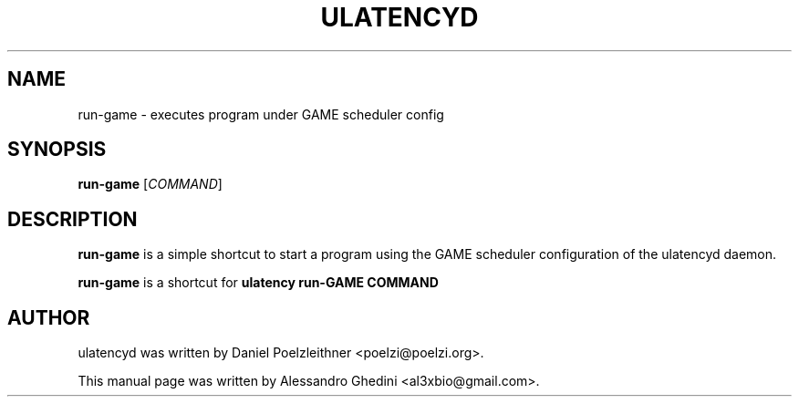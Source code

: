 .\"                                      Hey, EMACS: -*- nroff -*-
.TH ULATENCYD 1 "March 24, 2011"
.SH NAME
run-game \- executes program under GAME scheduler config
.SH SYNOPSIS
.B run-game
.RI [ COMMAND ]
.SH DESCRIPTION
\fBrun-game\fP is a simple shortcut to start a program using the GAME scheduler
configuration of the ulatencyd daemon.
.PP
\fBrun-game\fP is a shortcut for
.B
ulatency run-GAME COMMAND
.SH AUTHOR
ulatencyd was written by Daniel Poelzleithner <poelzi@poelzi.org>.
.PP
This manual page was written by Alessandro Ghedini <al3xbio@gmail.com>.
